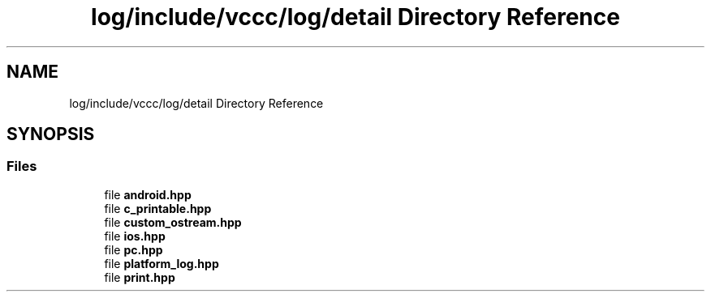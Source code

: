 .TH "log/include/vccc/log/detail Directory Reference" 3 "Fri Dec 18 2020" "VCCC" \" -*- nroff -*-
.ad l
.nh
.SH NAME
log/include/vccc/log/detail Directory Reference
.SH SYNOPSIS
.br
.PP
.SS "Files"

.in +1c
.ti -1c
.RI "file \fBandroid\&.hpp\fP"
.br
.ti -1c
.RI "file \fBc_printable\&.hpp\fP"
.br
.ti -1c
.RI "file \fBcustom_ostream\&.hpp\fP"
.br
.ti -1c
.RI "file \fBios\&.hpp\fP"
.br
.ti -1c
.RI "file \fBpc\&.hpp\fP"
.br
.ti -1c
.RI "file \fBplatform_log\&.hpp\fP"
.br
.ti -1c
.RI "file \fBprint\&.hpp\fP"
.br
.in -1c
